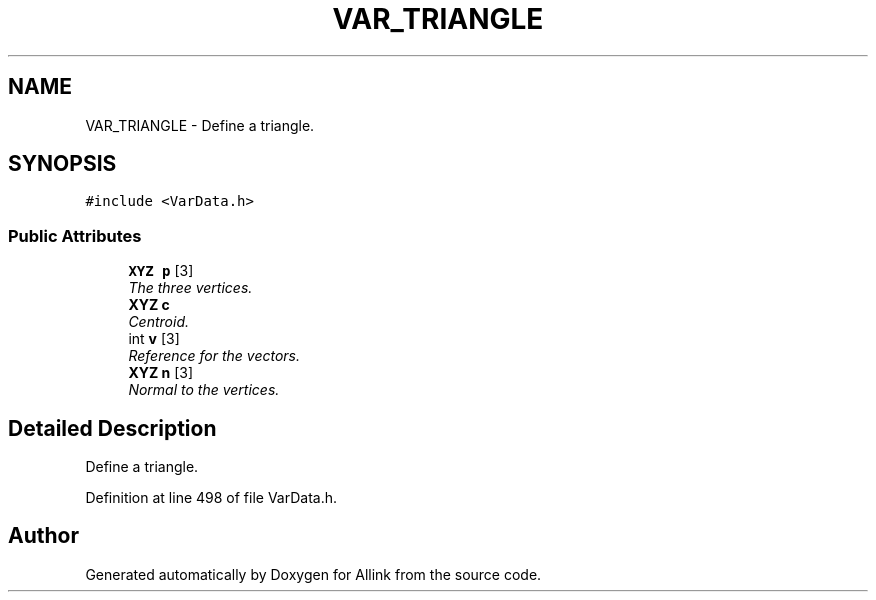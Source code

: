 .TH "VAR_TRIANGLE" 3 "Fri Aug 17 2018" "Version v0.1" "Allink" \" -*- nroff -*-
.ad l
.nh
.SH NAME
VAR_TRIANGLE \- Define a triangle\&.  

.SH SYNOPSIS
.br
.PP
.PP
\fC#include <VarData\&.h>\fP
.SS "Public Attributes"

.in +1c
.ti -1c
.RI "\fBXYZ\fP \fBp\fP [3]"
.br
.RI "\fIThe three vertices\&. \fP"
.ti -1c
.RI "\fBXYZ\fP \fBc\fP"
.br
.RI "\fICentroid\&. \fP"
.ti -1c
.RI "int \fBv\fP [3]"
.br
.RI "\fIReference for the vectors\&. \fP"
.ti -1c
.RI "\fBXYZ\fP \fBn\fP [3]"
.br
.RI "\fINormal to the vertices\&. \fP"
.in -1c
.SH "Detailed Description"
.PP 
Define a triangle\&. 
.PP
Definition at line 498 of file VarData\&.h\&.

.SH "Author"
.PP 
Generated automatically by Doxygen for Allink from the source code\&.
